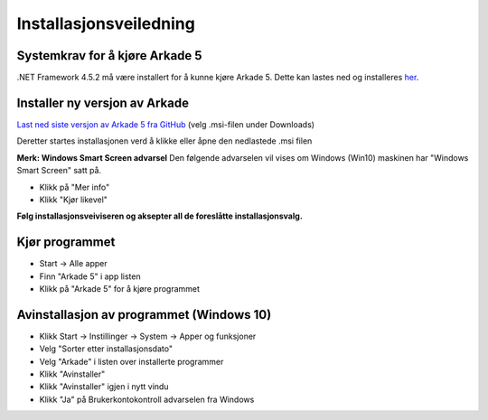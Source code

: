 Installasjonsveiledning
=======================

Systemkrav for å kjøre Arkade 5
-------------------------------
.NET Framework 4.5.2 må være installert for å kunne kjøre Arkade 5. Dette kan lastes ned og installeres her_.

.. _her: https://www.microsoft.com/nb-no/download/details.aspx?id=42643



Installer ny versjon av Arkade
------------------------------

`Last ned siste versjon av Arkade 5 fra GitHub <https://github.com/arkivverket/arkade5/releases/latest>`_ (velg .msi-filen under Downloads)

Deretter startes installasjonen verd å klikke eller åpne den nedlastede .msi filen 

.. image:: img/NedlastningerFilViser.png

**Merk: Windows Smart Screen advarsel**
Den følgende advarselen vil vises om Windows (Win10) maskinen har "Windows Smart Screen" satt på.

.. image:: img/WinSmartScreenWarning.png

* Klikk på "Mer info"
* Klikk "Kjør likevel"


**Følg installasjonsveiviseren og aksepter all de foreslåtte installasjonsvalg.**


Kjør programmet
---------------
.. image:: img/RunTool.png

* Start -> Alle apper
* Finn "Arkade 5" i app listen
* Klikk på "Arkade 5" for å kjøre programmet

Avinstallasjon av programmet (Windows 10)
-----------------------------------------
.. image:: img/Uninstall_02.png

* Klikk Start -> Instillinger -> System -> Apper og funksjoner
* Velg "Sorter etter installasjonsdato"
* Velg "Arkade" i listen over installerte programmer
* Klikk "Avinstaller"
* Klikk "Avinstaller" igjen i nytt vindu
* Klikk "Ja" på Brukerkontokontroll advarselen fra Windows







